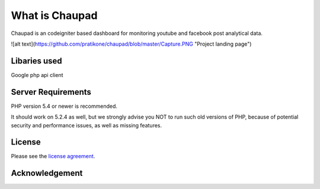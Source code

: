 ###################
What is Chaupad
###################

Chaupad is an codeigniter based dashboard for monitoring youtube and facebook post analytical data.

![alt text](https://github.com/pratikone/chaupad/blob/master/Capture.PNG "Project landing page")

*******************
Libaries used
*******************

Google php api client

*******************
Server Requirements
*******************

PHP version 5.4 or newer is recommended.

It should work on 5.2.4 as well, but we strongly advise you NOT to run
such old versions of PHP, because of potential security and performance
issues, as well as missing features.


*******
License
*******

Please see the `license
agreement <https://github.com/bcit-ci/CodeIgniter/blob/develop/user_guide_src/source/license.rst>`_.

***************
Acknowledgement
***************

